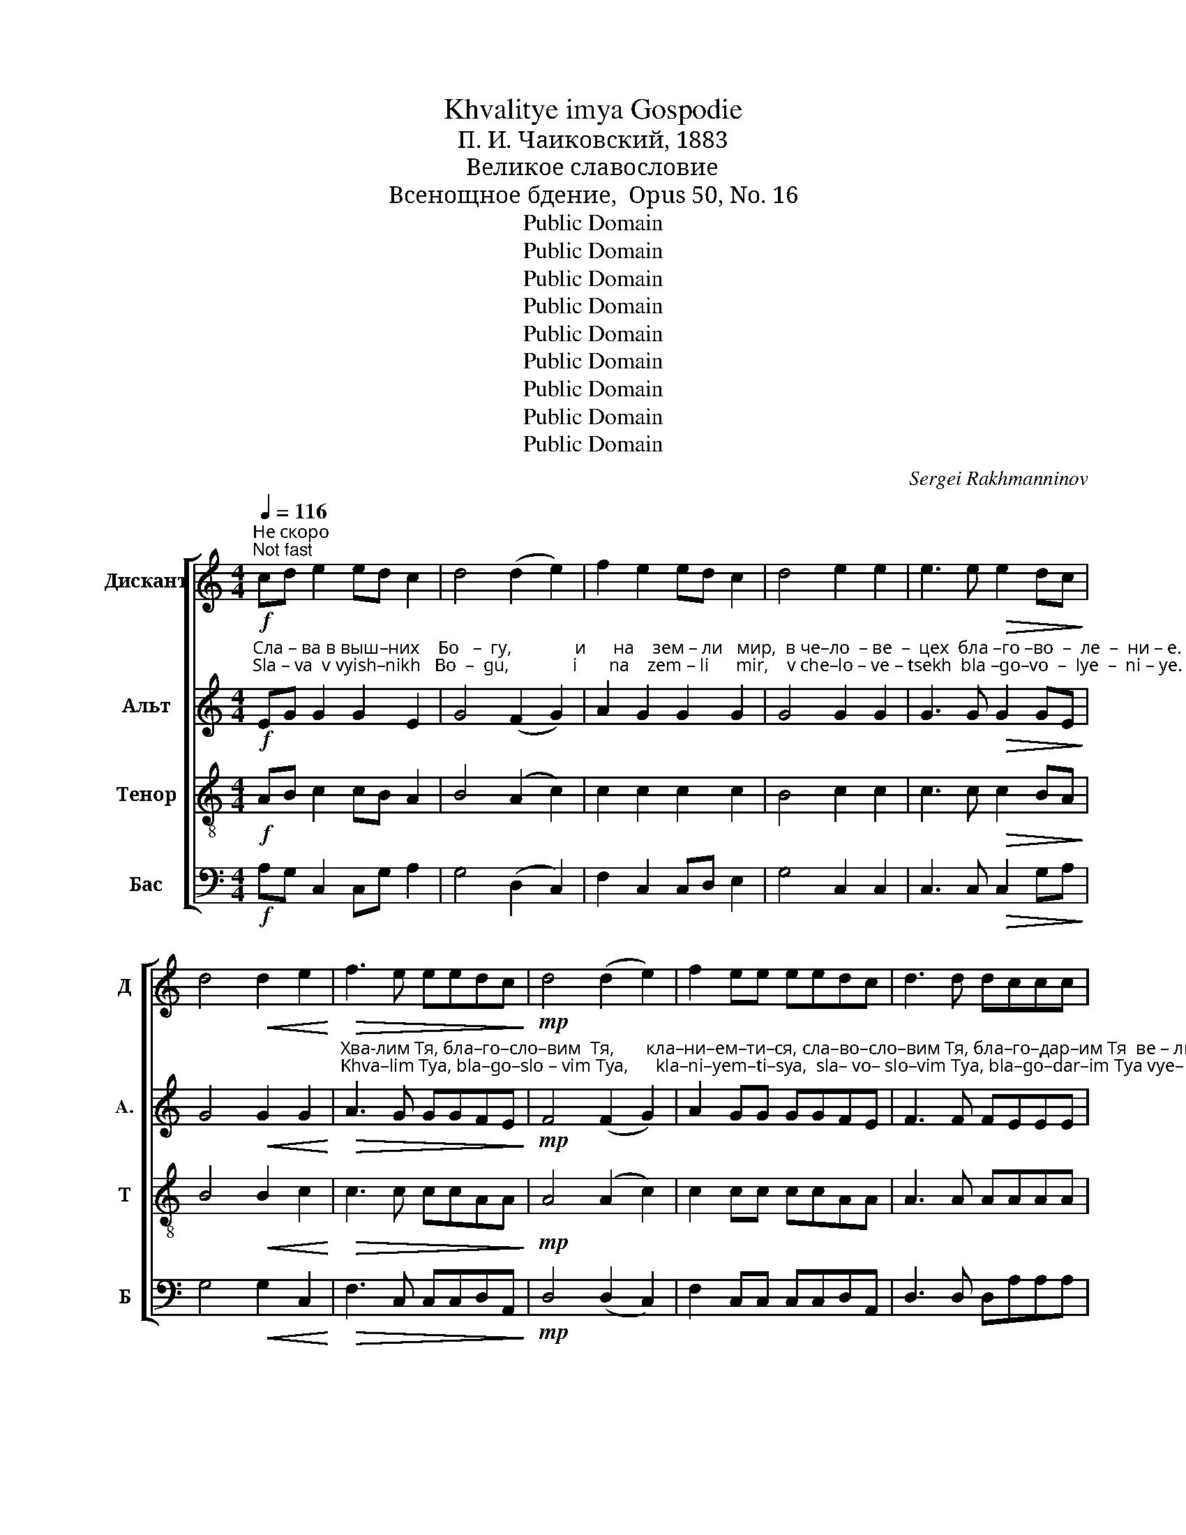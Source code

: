 X:1
T:Khvalitye imya Gospodie
T:П. И. Чаиковский, 1883
T:Великое славословие
T:Всенощное бдение,  Opus 50, No. 16
T:Public Domain
T:Public Domain
T:Public Domain
T:Public Domain
T:Public Domain
T:Public Domain
T:Public Domain
T:Public Domain
T:Public Domain
C:Sergei Rakhmanninov
Z:Public Domain
%%score [ 1 2 3 4 ]
L:1/8
Q:1/4=116
M:4/4
K:C
V:1 treble nm="Дискант" snm="Д"
V:2 treble nm="Альт" snm="A."
V:3 treble-8 nm="Тенор" snm="Т"
V:4 bass nm="Бас" snm="Б"
V:1
"^Не скоро\nNot fast"!f! cd e2 ed c2 | d4 (d2 e2) | f2 e2 ed c2 | d4 e2 e2 | e3 e!>(! e2 dc!>)! | %5
 d4!<(! d2 e2!<)! |!>(! f3 e eedc!>)! |!mp! d4 (d2 e2) | f2 ee eedc | d3 d dccc | %10
 d4!<(! d2 e2!<)! |!>(! f3 e e2 ee!>)! | eedc!<(! (d2 e2)!<)! |!>(! f3 e eedc!>)! | d2 e2 !>!f3 e | %15
!>(! f4 e2 ee!>)! | dc d2 e2 ee | e2 e2 z edc |!<(! d4 defe!<)! |!>(! f2 ee eeee!>)! | e3 e e2 ee | %21
 d3 c!<(! d2 e2!<)! |[M:3/2] f3 e!>(! e2 dc (d2 e2)!>)! |[M:4/4] !>!f2 ee e2 ee | %24
 !>!f2 e2!<(! (d2 e2)!<)! |!>(! f4- feee!>)! | eeee eedc |!<(! d2 e2 f2 g2!<)! |!ff! a4 g2 g2 | %29
 g2 gg f2 e2 |!>(! f3 f!<(! (f2 g2)!>)!!<)! |!ff! a4- aggg |!>(! g2 fe!<(! (f2 g2)!>)!!<)! | %33
!ff! a3 g ggfe | f2 ff g2 d2 | e2 ee f2 cc | d4 d4 | ^c4 z2 !fermata!z!p! c | ^c2 c2 z ccc | %39
 ^c2 c2 z ccc |!<(! ^c4 d2!>(! dd!<)!!>)! |!<(! ^c3 c d!>(!ddd!<)!!>)! | %42
 ^c2 c2 !fermata!z2"^Вдвое тише\nTwice calmer"!p![Q:1/4=60] c2 | d3 G G2 GG | _B2 B4 Bd | %45
!<(! c2 G_B A2 AA!<)! | (!>!A2 G2)!pp! F2 FF |!<(! G2 GG G2 ^FF!<)! |!<(! _B2 BB B2 AA!<)! | %49
 d4!f! eede | f2 ff gfeg | d2 d2!>(! d2 dd!>)! | ^c4!p! d3 G | G2 GG _B2 Bd |!<(! c3 G A4!<)! | %55
"^ускоряя\naccelerating"[Q:1/4=70] B2 B2[Q:1/4=80] c2 cc | %56
[Q:1/4=90] d2 d[Q:1/4=105]d e[Q:1/4=120]"^Оживленно\nLively"!ff!cde |: f2 ed!>(! c3 _B!>)! | %58
 A2!p! AA c2 _B2 | z2 AA G3 G | G2 G2 A!ff!cde :| f2 ed!>(! c3 _B!>)! |!p!!<(! A2 AA c2 _B2!<)! | %63
 z2!<(! _BB d2 c2!<)! |[M:3/2] z2!f! cc f3 f f2 f2 |[M:4/4] e6- e !fermata!z | %66
"^Первое движение\nTempo as at first"[Q:1/4=116]!f! f3 e e3 d | e2 ee eeee | %68
!>(! f3 e!<(! d2 de!>)!!<)! |!>(! f3 e e3 d!>)! | ee e2 z eee | eeee!<(! eede!<)! | %72
!>(! f3 e!<(! (d2 e2)!>)!!<)! |!>(! f3 e e2 z e!>)! | e2 dc!<(! d2 de!<)! |!>(! f2 e2 z eee!>)! | %76
[M:3/2] e2 ee e2 ee!<(! e2 de!<)! |[M:4/4]!>(! (f3 e)!<(! (d2 e2)!>)!!<)! |!>(! f4 e2 ee!>)! | %79
 e3 e eedc | d2 cd!<(! eede!<)! |!>(! f2 e2 d3 c!>)! | d2 d2!<(! d2 de!<)! |!f! (f4 e2 de) | %84
 (f4 e2 fe) | d4 ^c4 | !fermata!d4!f! d2 d2 |: e2 d2 f2 f2 | e2 de f3 e | f4 g2 f2 | e4 (f2 e2) | %91
 d4 d2 d2 :| e2 d2 f2 f2 | e2 de f3 e | f4 g2 f2 | e4 (f2 e2) | !fermata!d8 | d2 dd e3 e | %98
 ffff e3 e | (d2 ^c2) d3 d | d2 dd e3 e | f3 f e2 ee |[M:3/2] d2 ^c2 d3 e f3 e |[M:4/4] f4 g2 f2 | %104
 e4 (f2 e2) | d8 |!ff! c4 d4 | e4 d4 | (f2 e2) g4 | e4 (d2 e2) | (f2 e2) g4- | g4 e4 | f8 | g4 f4 | %114
 (e8 | f4) e4 |!>(! d8-!>)! |!mp! d8- |!pp! !fermata!d8 |] %119
V:2
!f!"^Сла – ва в выш–них    Бо   –  гу,              и      на    зем – ли   мир,  в че–ло  – ве  –  цех  бла –го –во  –  ле  –  ни – е.""^Sla – va  v vyish–nikh   Bo  –  gu,              i       na    zem – li      mir,    v che–lo – ve – tsekh  bla –go–vo  –  lye  –  ni – ye." EG G2 G2 E2 | %1
 G4 (F2 G2) | A2 G2 G2 G2 | G4 G2 G2 | G3 G!>(! G2 GE!>)! | G4!<(! G2 G2!<)! | %6
"^Хва-лим Тя, бла–го–сло–вим  Тя,       кла–ни–ем–ти–ся, сла–во–сло–вим Тя, бла–го–дар–им Тя  ве – ли – ки –я    ра –ди""^Khva–lim Tya, bla–go–slo – vim Tya,      kla–ni–yem–ti–sya,  sla– vo– slo–vim Tya, bla–go–dar–im Tya vye– li  –  ki – ya  ra  –di"!>(! A3 G GGFE!>)! | %7
!mp! F4 (F2 G2) | A2 GG GGFE | F3 F FEEE | F4!<(! F2 G2!<)! |!>(! A3 G G2 GG!>)! | %12
"^сла–вы  Тво–е– я.                   Гос     –    по–ди, Ца–рю  не  – бес–ный, Бо – же     От  –   це   Все–дер–жи–те–лю.  Гос  – по–ди,""^sla –vui Tvo-ye-ya.                  Gos    –    po–di,  Tsa–ryu nye–bes – nui,  Bo –zhe    Ot   –  tse   Vsye–der–zhi–te–lyu. Gos – po –di," GGFE!<(! (F2 G2)!<)! | %13
!>(! A3 G GGFE!>)! | F2 G2 !>!A3 G |!>(! A4 G2 GG!>)! | FE F2 G2 GG | %17
"^Сы –не          е – ди –но – род   –  ный,    I  – и  –   су    –  се  Хри–сте,  и  Свя–тый   Ду   – ше.  Гос  – по–ди    Бо  – же,  агн–че""^Sui–nye       ye –di  – no – rod   –  nui,      I  –  i        su   – sye Khri–ste,   i   Svya–tui    Du  – she.  God – po–di    Bo –zhe.  agn–che" G2 G2 z GFE | %18
!<(! F4 FGAG!<)! |!>(! A2 GG GGGG!>)! | G3 G G2 GG | F3 E!<(! F2 G2!<)! | %22
[M:3/2]"^Бо-жий, Сы-не  О– течь, в зем-лий грех мира, по–ми–луй нас,   в зем  –  ляй  гре–хи  ми–ра  при–и–ми  мо–лит–ву""^Bo–zhii, Sui–ne O–tech', v zyem–lii grekh mira,  po– mi– lui  nas,   v zyem–  lyai  gre–khi  mi–ra    pri – i – mi   mo–lit – vu" A3 G!>(! G2 FE (F2 G2)!>)! | %23
[M:4/4] !>!A2 GG G2 GG | !>!A2 G2!<(! (F2 G2)!<)! |!>(! A4- AGGG!>)! | GGGG GGFE | %27
"^на    –   шу.  Се  – дий     о –  дес – ну – ю  От – ца,  по  –   ми  –луй  нас. ____     Я         –        ко  Ты  е   –  си     е – динь свить,""^na    –  shu. Sye – dii       o  – dyes–nu–yu  Ot – tsa,   po  –   mi  – lui    nas. ____     Ya       –        ko  Tui ye – si      ye – din'   svet',"!<(! (F2 A2) A2 c2!<)! | %28
!ff! c4 c2 c2 | c2 cc A2 A2 |!>(! A3 A!<(! (A2 c2)!>)!!<)! |!ff! c4- cccc | %32
!>(! c2 AA!<(! (A2 c2)!>)!!<)! | %33
!ff!"^Ты    е – си  е–динь Гос–подь, И–и – сус  Хрис–тос, в сла-ву Бо–га   От –  ца.       А      –     минь.      На  всех день  бла–го–сло–""^Tui  ye –si  ye–din'   Gos–pod',  I – i  – sus Khris–tos,  v sla–vu Bo–ga   Ot – tsa.        A      –     min'.        Na vsyekh den'  bla–go–slo–" c3 c ccAA | %34
 A2 AA G2 _B2 | c2 GG F2 AA | (_B2 A2) G4 | A4 z2 !fermata!z!p! A | G2 G2 z GGG | %39
"^–vlyu Tya  i    vos – khva–lyu    i  –  mya Tvo–ye       vo    vye–ki   i   v vek   vye–ka.      Spo–do–bi,   Gospodi,  v  den'  sei  bez grye–""^–влю Тя    и   вос – хва – лю    и  –  мя  Тво – е        во    ве – ки и  в век    ве–ка.       Спо–до–би,  Господи, в день сей без гре–" G2 G2 z GGG | %40
!<(! G4 F2!>(! FF!<)!!>)! |!<(! G3 G F!>(!FFF!<)!!>)! | G2 G2 !fermata!z2!p! A2 | G3 D E2 EE | %44
 F2 F4 FF | %45
"^–ха            со  –  хра– ни   –  ти – ся      нам.            Бла – го –сло– вен       е  –  си,   Гос  – по – ди       Бо  –  же   о – тец    на– ших,""^–kha         so  – khra– ni    –  ti   – sya   nam.            Bla  –  go – slo –ven      ye –  si,    God – po – di        Bo – zhe   o – tets   na–shikh,"!<(! G2 _B,B, C2 FF!<)! | %46
 E4!pp! F2 FF |!<(! F2 EE A2 AA!<)! |!<(! A2 GG c2 cc!<)! | %49
"^и _____ хваль–но  и  про–сла –вле–но     и   –   мя  Тво –  е         во        ве – ки.  А–минь.    Бу  – ди,   Гос-по-ди, ми-лость Тво–""^i _____ khval'–no   i   pro – sla –vlye–no      i    –  mya Tvo– ye        vo       vye –ki.   A–min'.      Bu  –  di,   Gos-po-di,  mi –lost'    Tvo–" (c2 _B2)!f! AAAA | %50
 A2 AA _B2 BB | A2 GF!>(! _B2 BB!>)! | A4!p! G3 D | E2 EE F2 FF | %54
"^–я          на   нас,                        я      –      ко    –     же          у  –  по – ва    –   хом  на  Тя.      Бла–го–сло  –  вен      е   –  си,   Гос   –   по –""^–ya        na   nas,                       ya    –      ko    –    zhe         u  –  po – va   –  khom na Tya.    Bla– go–slo   –  ven      ye –   si,   Gos  –   po –"!<(! C3 C F4!<)! | %55
 F2 ED CDEC | c2 BB c!ff!ccc |: A2 A_B!>(! G3 G!>)! | %58
"^–ди, на–у – чи    мя                о–прав–да  –  ни – ем    Тво–им.Бла-го-сло  –  вен    е   –  си,   Гос   –  по  – ди,   на–у – чи     мя,""^–di,   na–u– chi  mya               o–prav–da  –   ni – yem  Tvo–im.  Bla-go-slo    – vyen  ye –  si,    Gos  –   po  – di,    na–u–chi    mya," F2!p! FF F2 F2 | %59
 z2 FF F3 F | E2 E2 F!ff!ccc :| A2 A_B!>(! G3 G!>)! |!p!!<(! F2 FF F2 G2!<)! | %63
 z2"^на –у – чи   мя                    оп–рав–да –ни–ем  Тво   –    им. _______         Гос  – по – ди,  при –бе – жи–ще был  е  –  си  нам""^na –u –chi mya                   op–rav –da–ni–yem Tvo   –     im. _______          Gos – po– di,  pri–bye–zhi–shche buil  ye – si  nam"!<(! GG G2 A2!<)! | %64
[M:3/2] z2!f! AA A3 A B2 B2 |[M:4/4] c6- c !fermata!z |!f! A3 G G3 F | G2 GG GGGG | %68
"^в род  и    род. Аз рех:  Гос – по–ди,    по–ми–луй мя,            ис–це–ли      ду–шу   мо – ю,   я  –  ко   со – гре – ших Те – бе. ___""^v rod   i    rod. Az ryekh: Gos–po– di,     po– mi– lui mya,           is– tse– li       du–shu  mo–yu, ya –  ko   so – gre –shikh Tye-bye.__"!>(! A3 G!<(! F2 FG!>)!!<)! | %69
!>(! A3 G G3 F!>)! | GG G2 z GGG | GGGG!<(! GGFG!<)! |!>(! A3 G!<(! (F2 G2)!>)!!<)! | %73
"^Гос–по–ди,  к Те  – бе   при-бе-гох, на–у  –   чи   мя       тво–ри–ти        во –лю Тво–ю, я –  ко  Ты  е  –  си           Бог         мой,""^Gos–po–di,  k Tye–bye pri-bye-rokh, na–u –chi   mya     tvo– ri – ti           vo–lyu  Tvo–yu, ya–ko Tui ye – si            Bog         moi,"!>(! A3 G G2 z G!>)! | %74
 G2 FE!<(! F2 FG!<)! |!>(! A2 G2 z GGG!>)! |[M:3/2] G2 GG G2 GG!<(! G2 FG!<)! | %77
[M:4/4]!>(! (A3 G)!<(! (F2 G2)!>)!!<)! | %78
"^ya – ko  u   Tye – bye     is-toch-nik zhi–vo –  ta,     vo      svye–te Tvo-yem uz-im svyet Pro–ba–vi  mi–lost'   Tvo – yu _________""^я  –  ко  у    Те  –   бе      ис-точ-ник жи-во –  та,     во       све–те Тво–ем  уз-им свет  Про-ба-ви ми-лость Тво – ю _________"!>(! A4 G2 GG!>)! | %79
 G3 G GGFE | F2 EF!<(! GGFG!<)! |!>(! A2 A2 F3 E!>)! | F2 F2!<(! F2 FG!<)! |!f! (A4 G4) | %84
"^ве        –         –         –         ду          –          щим              Тя.    Свя–тый      Бо–же, свя–тый  креп-кий, свя-тый без-смерт-ный, по–""^vye      –         –         –        du          –        shchim          Tya.   Svya–tui      Bo–zhe, svya–tui kryep–kii, svya–tui bez–smyert-nui,  po–" (F2 GA _B2 AG) | %85
 F4 E4 | !fermata!D4!f! F2 A2 |: A2 A2 A2 A2 | A2 AA A3 _B | A4 G2 A2 | %90
"^– mi   –    lui             nas.    Svya–tui       Bo–zhe, svya-tui  krep– kii, svya– tui    bez–smyert–nui,  po – mi   –    lui              nas.""^–ми   –   луй            нас.    Свя–тый      Бо–же, свя–тый  креп-кий, свя–тый  без–смерт-ный, по – ми   –   луй            нас." _B4 (A2 G2) | %91
 F4 F2 A2 :| A2 A2 A2 A2 | A2 AA A3 _B | A4 G2 A2 | _B4 (A2 G2) | !fermata!F8 | %97
"^Сла–ва   От–цу      и       Сы– ну   и    Свя–то    –   му      Ду       –       ху,      и        ны –  не  и    при – сно     и         во    ве  –  ки  ве –""^Sla –va    Ot–tsu      i         Sui–nu   i    Svya–to    –   mu     Du       –     khu,     i         nui–nye  i      pri  – sno      i          vo    vye – ki vye–" F2 FF G3 G | %98
 AAAA G3 G | (F2 E2) F3 F | F2 FF G3 G | A3 A G2 GG | %102
[M:3/2]"^–ков.  А–минь. Cвя-тый  без–смерт-ный, по–ми –  луй         нас.         Свя–тый    Бо – же,      свя  –   тый          креп – кий,""^–kov.   A–min'.   Svya–tui   bez–smert–nui,   po–mi  –   lui           nas.        Svya–tui      Bo –zhe,    svya –   tui            kryep – kii," F2 E2 F3 A A3 _B | %103
[M:4/4] A4 G2 A2 | _B4 (A2 G2) | F8 |!ff! G4 F4 | G4 F4 | A4 (_B2 A2) | (G2 A2) (_B2 A2) | %110
"^svya– tui ______    bez – smyert        –         nui,       no    –     mi        –         –         –         –    lui      nas. _________________________""^свя –  тый _____   без –  смерт        –         ный,     по    –     ми       –         –         –         –    луй    нас. _________________________" A4 _B4- | %111
 B4 G4 | (A4 _B2 A2) | G4 A4 | (_B2 G2 A2 B2 | A6) G2 |!>(! (F8!>)! |!mp! G4 _B2 G2 | %118
!pp! !fermata!F8) |] %119
V:3
!f! AB c2 cB A2 | B4 (A2 c2) | c2 c2 c2 c2 | B4 c2 c2 | c3 c!>(! c2 BA!>)! | B4!<(! B2 c2!<)! | %6
!>(! c3 c ccAA!>)! |!mp! A4 (A2 c2) | c2 cc ccAA | A3 A AAAA | A4!<(! A2 c2!<)! | %11
!>(! c3 c c2 cc!>)! | ccAA!<(! (A2 c2)!<)! |!>(! c3 c ccAA!>)! | A2 c2 !>!c3 c |!>(! c4 c2 cc!>)! | %16
 AA A2 c2 cc | c2 c2 z cAA |!<(! A4 Accc!<)! |!>(! c2 cc cccc!>)! | c3 c c2 cc | %21
 A3 A!<(! A2 c2!<)! |[M:3/2] c3 c!>(! c2 AA (A2 c2)!>)! |[M:4/4] !>!c2 cc c2 cc | %24
 !>!c2 c2!<(! (A2 c2)!<)! |!>(! c4- cccc!>)! | cccc ccAA |!<(! (A2 c2) d2 e2!<)! |!ff! f4 e2 e2 | %29
 e2 ee d2 c2 |!>(! d3 d!<(! d2 e2!>)!!<)! |!ff! f4- feee |!>(! e2 dc!<(! (d2 e2)!>)!!<)! | %33
!ff! f3 e eedc | d2 dd d2 g2 | g2 cc c2 ff | f4 (e2 d2) | e4 z2 !fermata!z!p! e | e2 e2 z eee | %39
 e2 e2 z eee |!<(! e4 d2!>(! dd!<)!!>)! |!<(! e3 e d!>(!ddd!<)!!>)! | e2 e2 !fermata!z2!p! e2 | %43
 d3 d c2 cc | _B2 B4 BB |!<(! _Bcde f2 dd!<)! | e4!pp! d2 dd |!<(! c2 cc c2 cc!<)! | %48
!<(! d2 dd f2 ff!<)! | f4!f! !>!e!>!e!>!a!>!g | fedd efge | f2 ed!>(! e2 ee!>)! | e4!p! d3 d | %53
 c2 cc _B2 BB |!<(! g3 g c4!<)! | BA ^G2 ABce | gagf e!ff!efg |: f2 ff!>(! c3 c!>)! | %58
 c2!p! cc c2 d2 | z2 cc _B3 B | c2 c2 c!ff!efg :| f2 ff!>(! c3 c!>)! |!p!!<(! c2 cc c2 d2!<)! | %63
 z2!<(! dd d2 e2!<)! |[M:3/2] z2!f! ee f3 f f2 f2 |[M:4/4] g6- g !fermata!z |!f! c3 c c3 A | %67
 c2 cc cccc |!>(! c3 c!<(! A2 Ac!>)!!<)! |!>(! c3 c c3 A!>)! | cc c2 z ccc | cccc!<(! ccAc!<)! | %72
!>(! c3 c!<(! (A2 c2)!>)!!<)! |!>(! c3 c c2 z c!>)! | c2 AA!<(! A2 Ac!<)! |!>(! c2 c2 z ccc!>)! | %76
[M:3/2] c2 cc c2 cc!<(! c2 Ac!<)! |[M:4/4]!>(! c4!<(! (A2 c2)!>)!!<)! |!>(! c4 c2 cc!>)! | %79
 c3 c ccAA | A2 A2!<(! ccAc!<)! |!>(! c2 c2 A3 A!>)! | A2 A2!<(! A2 Ac!<)! |!f! c8 | (c4 _B4) | %85
 AB^cd (a2 g2) | !fermata!f4!f! A2 d2 |: ^c2 d2 d2 d2 | ^c2 dc d3 _B | c4 d2 d2 | d4 ^c4 | %91
 d4 A2 d2 :| ^c2 d2 d2 d2 | ^c2 dc d3 _B | c4 d2 d2 | d4 ^c4 | !fermata!d8 | A2 AA c3 c | %98
 cccc _B3 B | A4 A3 A | A2 AA c3 c | c3 c _B2 BB |[M:3/2] A2 A2 A3 ^c d3 _B |[M:4/4] c4 d2 d2 | %104
 d4 ^c4 | d8 |!ff! G4 A4 | c4 A4 | (d2 c2) (d2 c2) | (_B2 A2) (G2 B2) | (d2 c2) d4- | d4 c4 | %112
 (c4 d2 c2) | (_B2 c2) d4 | (d2 _B2 c2 d2 | d4) ^c4 |!>(! (d4 A4!>)! |!mp! _B4 G2 B2 | %118
!pp! !fermata!A8) |] %119
V:4
!f! A,G, C,2 C,G, A,2 | G,4 (D,2 C,2) | F,2 C,2 C,D, E,2 | G,4 C,2 C,2 | C,3 C,!>(! C,2 G,A,!>)! | %5
 G,4!<(! G,2 C,2!<)! |!>(! F,3 C, C,C,D,A,,!>)! |!mp! D,4 (D,2 C,2) | F,2 C,C, C,C,D,A,, | %9
 D,3 D, D,A,A,A, | D,4!<(! D,2 C,2!<)! | F,3 C, C,2 C,C, | %12
"^Great doxology\nAll-Night Vigil\n, Opus 50, No. 16\nP. I. Tchaikovsky, 1883" C,C,D,A,,!<(! (D,2 C,2)!<)! | %13
!>(! F,3 C, C,C,D,A,,!>)! | D,2 C,2 !>!F,3 C, |!>(! F,4 C,2 C,C,!>)! | D,A,, D,2 C,2 C,C, | %17
 C,2 C,2 z C,D,A,, |!<(! D,4 D,C,F,C,!<)! |!>(! F,2 C,C, C,C,C,C,!>)! | C,3 C, C,2 C,C, | %21
 D,3 A,,!<(! D,2 C,2!<)! |[M:3/2] F,3 C,!>(! C,2 D,A,, (D,2 C,2)!>)! | %23
[M:4/4] !>!F,2 C,C, C,2 C,C, | !>!F,2 C,2!<(! (D,2 C,2)!<)! |!>(! F,4- F,C,C,C,!>)! | %26
 C,C,C,C, C,C,D,A,, |!<(! D,2 A,2 D2 C2!<)! |!ff! F,4 C2 C2 | C2 CC D2 A,2 | %30
!>(! D3 D!<(! (D2 C2)!>)!!<)! |!ff! F,4- F,CCC |!>(! C2 DA,!<(! (D2 C2)!>)!!<)! |!ff! F,3 C CCDA, | %34
 D2 CC _B,2 G,2 | C2 _B,B, A,2 F,F, | _B,4 B,4 | A,4 z2 !fermata!z!p! A, | A,2 A,2 z A,A,A, | %39
 A,2 A,2 z A,A,A, |!<(! A,4 _B,2!>(! _B,,B,,!<)!!>)! |!<(! A,,3 A, _B,!>(!B,_B,,B,,!<)!!>)! | %42
 A,,2 A,,2 !fermata!z2!p! A,,2 | _B,,3 B,, C,2 C,C, | D,2 D,4 D,D, |!<(! E,2 F,G, A,2 _B,B,!<)! | %46
 C4!pp! D2 DD |!<(! C2 CC A,2 A,A,!<)! |!<(! G,2 G,G, F,2 F,F,!<)! | D,4!f! ^C,C,B,,C, | %50
 D,E,F,A, D2 DD | DC B,A,!>(! G,2 G,G,!>)! | A,4!p! _B,3 _B,, | C,2 C,C, D,2 D,D, | %54
!<(! E,3 E, F,E,D,C,!<)! | D,2 E,2 A,,2 A,A, | G,2 G,G, C,!ff!CCC |: D2 C_B,!>(! E,3 E,!>)! | %58
 F,2!p! F,F, A,,2 _B,,2 | z2 C,C, D,3 D, | C,2 C,2 F,!ff!CCC :| D2 C_B,!>(! E,3 E,!>)! | %62
!p!!<(! F,2 F,F, A,2 G,2!<)! | z2!<(! G,G, _B,2 A,2!<)! |[M:3/2] z2!f! A,A, D3 D D2 D2 | %65
[M:4/4] C6- C !fermata!z |!f! F,3 C, C,3 D, | C,2 C,C, C,C,C,C, |!>(! D,3 C,!<(! D,2 D,C,!>)!!<)! | %69
!>(! F,3 C, C,3 D,!>)! | C,C, C,2 z C,C,C, | C,C,C,C,!<(! C,C,D,C,!<)! | %72
!>(! F,3 C,!<(! (D,2 C,2)!>)!!<)! |!>(! F,3 C, C,2 z C,!>)! | C,2 D,A,,!<(! D,2 D,C,!<)! | %75
!>(! F,2 C,2 z C,C,C,!>)! |[M:3/2] C,2 C,C, C,2 C,C,!<(! C,2 D,C,!<)! | %77
[M:4/4]!>(! (F,3 C,)!<(! (D,2 C,2)!>)!!<)! |!>(! F,4 C,2 C,C,!>)! | C,3 C, C,C,D,A,, | %80
 D,2 A,,D,!<(! C,C,D,A,,!<)! |!>(! F,2 C,2 D,3 A,,!>)! | D,2 D,2!<(! D,2 D,C,!<)! | %83
!f! (F,4 C,2 _B,,2) | (A,,2 G,,F,, G,,4) | A,,4 A,4 | !fermata!D,4!f! D,2 F,2 |: A,2 F,2 D,2 F,2 | %88
 A,2 F,A, D,3 G, | F,4 B,2 A,2 | G,4 A,4 | D,4 D,2 F,2 :| A,2 F,2 D,2 F,2 | A,2 F,A, D,3 G, | %94
 F,4 _B,2 D2 | G,4 A,4 | !fermata!D,8 | D,2 D,D, C,3 C, | F,F,F,F, G,3 G, | A,4 D,3 D, | %100
 D,2 D,D, C,3 C, | F,3 F, G,2 G,G, |[M:3/2] A,2 A,2 D,3 A, D,3 G, |[M:4/4] F,4 _B,2 D2 | G,4 A,4 | %105
 D,8 |!ff! E,4 D,4 | C,4 D,4 | (D,2 A,2) G,4 | G,,4 G,4 | (D,2 A,2) G,4- | G,4 C4 | (F,2 E,2 D,4) | %113
 D4 (D,2 F,2) | (G,8 | F,2 G,2) A,4 |!>(! D,8-!>)! |!mp! D,8- |!pp! !fermata!D,8 |] %119

